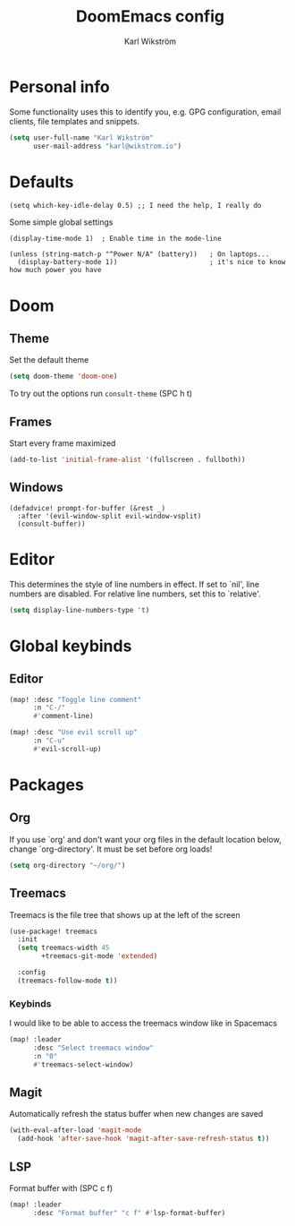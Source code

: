 #+TITLE: DoomEmacs config
#+AUTHOR: Karl Wikström

* Personal info
Some functionality uses this to identify you, e.g. GPG configuration, email
clients, file templates and snippets.
#+begin_src emacs-lisp
(setq user-full-name "Karl Wikström"
      user-mail-address "karl@wikstrom.io")
#+end_src
* Defaults

#+begin_src elisp
(setq which-key-idle-delay 0.5) ;; I need the help, I really do
#+end_src
Some simple global settings
#+begin_src elisp
(display-time-mode 1)  ; Enable time in the mode-line

(unless (string-match-p "^Power N/A" (battery))   ; On laptops...
  (display-battery-mode 1))                       ; it's nice to know how much power you have
#+end_src

* Doom
** Theme
Set the default theme
#+begin_src emacs-lisp
(setq doom-theme 'doom-one)
#+end_src

To try out the options run ~consult-theme~ (SPC h t)

** Frames
Start every frame maximized
#+begin_src emacs-lisp
(add-to-list 'initial-frame-alist '(fullscreen . fullboth))
#+end_src
** Windows
#+begin_src elisp
(defadvice! prompt-for-buffer (&rest _)
  :after '(evil-window-split evil-window-vsplit)
  (consult-buffer))
#+end_src

* Editor
This determines the style of line numbers in effect. If set to `nil', line
numbers are disabled. For relative line numbers, set this to `relative'.
#+begin_src emacs-lisp
(setq display-line-numbers-type 't)
#+end_src
* Global keybinds
** Editor
#+begin_src emacs-lisp
(map! :desc "Toggle line comment"
      :n "C-/"
      #'comment-line)
#+end_src

#+begin_src emacs-lisp
(map! :desc "Use evil scroll up"
      :n "C-u"
      #'evil-scroll-up)
#+end_src

* Packages
** Org
If you use `org' and don't want your org files in the default location below,
change `org-directory'. It must be set before org loads!
#+begin_src emacs-lisp
(setq org-directory "~/org/")
#+end_src
** Treemacs
Treemacs is the file tree that shows up at the left of the screen
#+begin_src emacs-lisp
(use-package! treemacs
  :init
  (setq treemacs-width 45
        +treemacs-git-mode 'extended)

  :config
  (treemacs-follow-mode t))
#+end_src

*** Keybinds
I would like to be able to access the treemacs window like in Spacemacs
#+begin_src emacs-lisp
(map! :leader
      :desc "Select treemacs window"
      :n "0"
      #'treemacs-select-window)

#+end_src
** Magit
Automatically refresh the status buffer when new changes are saved
#+begin_src emacs-lisp
(with-eval-after-load 'magit-mode
  (add-hook 'after-save-hook 'magit-after-save-refresh-status t))
#+end_src
** LSP
Format buffer with (SPC c f)
#+begin_src emacs-lisp
(map! :leader
      :desc "Format buffer" "c f" #'lsp-format-buffer)
#+end_src
